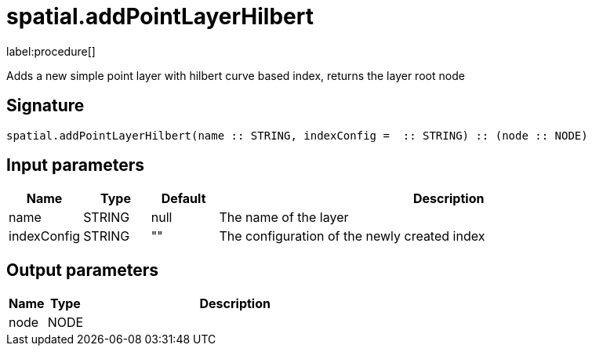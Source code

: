 // This file is generated by DocGeneratorTest, do not edit it manually
= spatial.addPointLayerHilbert

:description: This section contains reference documentation for the spatial.addPointLayerHilbert procedure.

label:procedure[]

[.emphasis]
Adds a new simple point layer with hilbert curve based index, returns the layer root node

== Signature

[source]
----
spatial.addPointLayerHilbert(name :: STRING, indexConfig =  :: STRING) :: (node :: NODE)
----

== Input parameters

[.procedures,opts=header,cols='1,1,1,7']
|===
|Name|Type|Default|Description
|name|STRING|null
a|The name of the layer
|indexConfig|STRING|""
a|The configuration of the newly created index
|===

== Output parameters

[.procedures,opts=header,cols='1,1,8']
|===
|Name|Type|Description
|node|NODE|
|===

